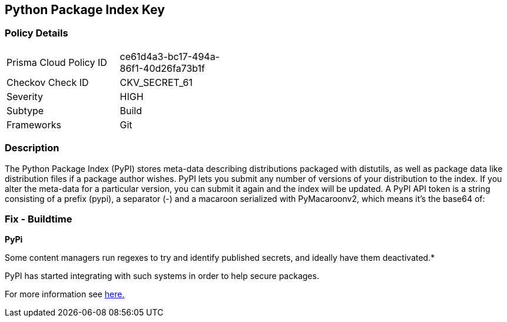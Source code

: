 == Python Package Index Key


=== Policy Details 

[width=45%]
[cols="1,1"]
|=== 
|Prisma Cloud Policy ID 
| ce61d4a3-bc17-494a-86f1-40d26fa73b1f

|Checkov Check ID 
|CKV_SECRET_61

|Severity
|HIGH

|Subtype
|Build

|Frameworks
|Git

|=== 



=== Description 


The Python Package Index (PyPI) stores meta-data describing distributions packaged with distutils, as well as package data like distribution files if a package author wishes.
PyPI lets you submit any number of versions of your distribution to the index.
If you alter the meta-data for a particular version, you can submit it again and the index will be updated.
A PyPI API token is a string consisting of a prefix (pypi), a separator (-) and a macaroon serialized with PyMacaroonv2, which means it's the base64 of:

=== Fix - Buildtime


*PyPi* 

Some content managers run regexes to try and identify published secrets, and ideally have them deactivated.*


PyPI has started integrating with such systems in order to help secure packages.

For more information see https://warehouse.pypa.io/development/token-scanning.html?highlight=secrets#token-scanning[here.]
